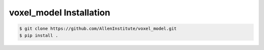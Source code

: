 .. highlight:: shell

======================================
voxel_model Installation
======================================

.. code-block:: console

    $ git clone https://github.com/AllenInstitute/voxel_model.git
    $ pip install .

